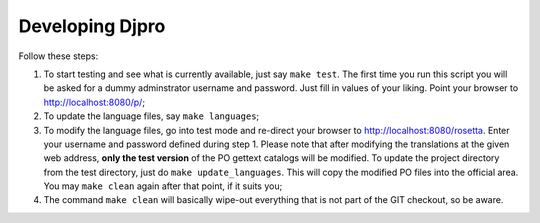 =====================
 Developing Djpro 
=====================

Follow these steps:

1. To start testing and see what is currently available, just say ``make
   test``. The first time you run this script you will be asked for a dummy
   adminstrator username and password. Just fill in values of your liking.
   Point your browser to http://localhost:8080/p/;
2. To update the language files, say ``make languages``;
3. To modify the language files, go into test mode and re-direct your browser
   to http://localhost:8080/rosetta. Enter your username and password defined
   during step 1. Please note that after modifying the translations at the
   given web address, **only the test version** of the PO gettext catalogs
   will be modified. To update the project directory from the test directory,
   just do ``make update_languages``. This will copy the modified PO files into
   the official area. You may ``make clean`` again after that point, if it
   suits you;
4. The command ``make clean`` will basically wipe-out everything that is not
   part of the GIT checkout, so be aware.

